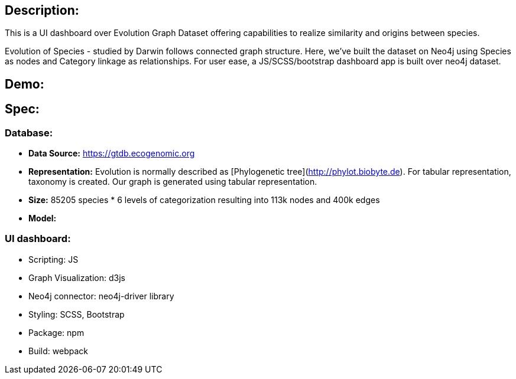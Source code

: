 ## Description:

This is a UI dashboard over Evolution Graph Dataset offering capabilities to realize similarity and origins between species. 

Evolution of Species - studied by Darwin follows connected graph structure. Here, we've built the dataset on Neo4j using Species as nodes
and Category linkage as relationships. For user ease, a JS/SCSS/bootstrap dashboard app is built over neo4j dataset.

## Demo:

## Spec:

### Database:
- *Data Source:* https://gtdb.ecogenomic.org
- *Representation:* Evolution is normally described as [Phylogenetic tree](http://phylot.biobyte.de). For tabular representation, taxonomy is created.
Our graph is generated using tabular representation.
- *Size:* 85205 species * 6 levels of categorization resulting into 113k nodes and 400k edges
- *Model:*

### UI dashboard:
- Scripting: JS
- Graph Visualization: d3js
- Neo4j connector: neo4j-driver library
- Styling: SCSS, Bootstrap
- Package: npm
- Build: webpack


